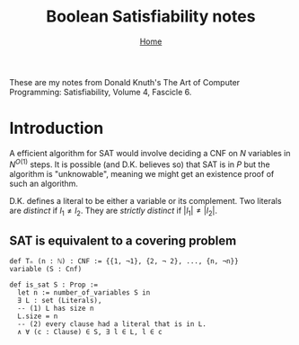 #+title: Boolean Satisfiability notes
#+options: toc:1 H:2
#+HTML_HEAD: <link rel="stylesheet" type="text/css" href="css/stylesheet.css" />
#+subtitle: [[file:index.org][Home]]

These are my notes from Donald Knuth's The Art of Computer Programming:
Satisfiability, Volume 4, Fascicle 6.


* Introduction
A efficient algorithm for SAT would involve deciding a CNF on $N$
variables in $N^{O(1)}$ steps. It is possible (and D.K. believes so)
that SAT is in $P$ but the algorithm is "unknowable", meaning we might
get an existence proof of such an algorithm.

D.K. defines a literal to be either a variable or its complement.  Two
literals are /distinct/ if $l_1 \neq l_2$. They are /strictly
distinct/ if $|l_1| \neq |l_2|$.

** SAT is equivalent to a covering problem
#+begin_src
def Tₙ (n : ℕ) : CNF := {{1, ¬1}, {2, ¬ 2}, ..., {n, ¬n}}
variable (S : Cnf)

def is_sat S : Prop :=
  let n := number_of_variables S in
  ∃ L : set (Literals),
  -- (1) L has size n
  L.size = n
  -- (2) every clause had a literal that is in L.
  ∧ ∀ (c : Clause) ∈ S, ∃ l ∈ L, l ∈ c
#+end_src
